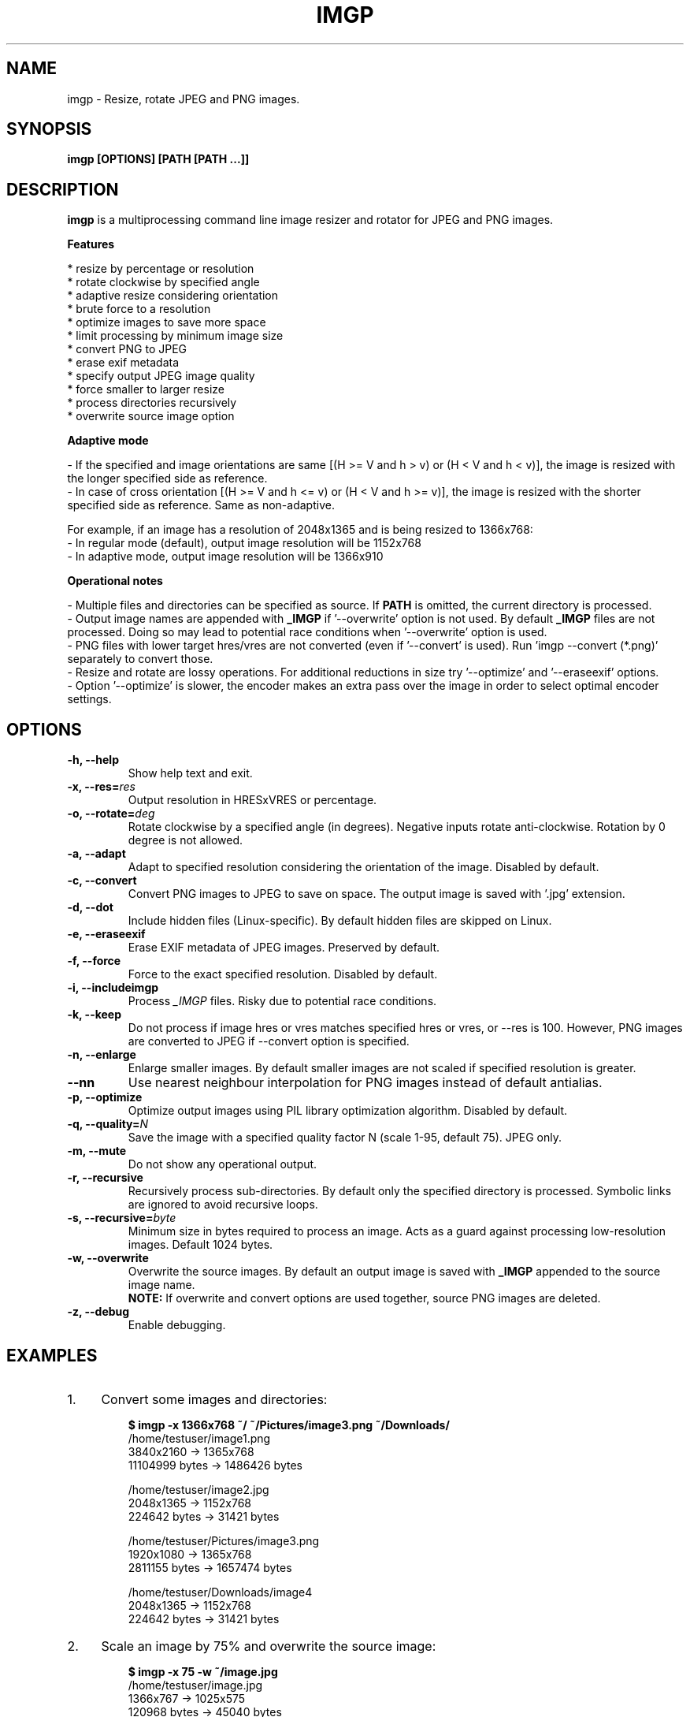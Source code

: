 .TH "IMGP" "1" "19 Feb 2018" "Version 2.5" "User Commands"
.SH NAME
imgp \- Resize, rotate JPEG and PNG images.
.SH SYNOPSIS
.B imgp [OPTIONS] [PATH [PATH ...]]
.SH DESCRIPTION
.B imgp
is a multiprocessing command line image resizer and rotator for JPEG and PNG images.
.PP
.B Features
.PP
  * resize by percentage or resolution
  * rotate clockwise by specified angle
  * adaptive resize considering orientation
  * brute force to a resolution
  * optimize images to save more space
  * limit processing by minimum image size
  * convert PNG to JPEG
  * erase exif metadata
  * specify output JPEG image quality
  * force smaller to larger resize
  * process directories recursively
  * overwrite source image option
.PP
.B Adaptive mode
.PP
- If the specified and image orientations are same [(H >= V and h > v) or (H < V and h < v)], the image is resized with the longer specified side as reference.
.br
- In case of cross orientation [(H >= V and h <= v) or (H < V and h >= v)], the image is resized with the shorter specified side as reference. Same as non-adaptive.
.PP
For example, if an image has a resolution of 2048x1365 and is being resized to 1366x768:
.br
- In regular mode (default), output image resolution will be 1152x768
.br
- In adaptive mode, output image resolution will be 1366x910
.PP
.B Operational notes
.PP
- Multiple files and directories can be specified as source. If \fBPATH\fR is omitted, the current directory is processed.
.br
- Output image names are appended with \fB_IMGP\fR if '--overwrite' option is not used. By default \fB_IMGP\fR files are not processed. Doing so may lead to potential race conditions when '--overwrite' option is used.
.br
- PNG files with lower target hres/vres are not converted (even if '--convert' is used). Run 'imgp --convert (*.png)' separately to convert those.
.br
- Resize and rotate are lossy operations. For additional reductions in size try '--optimize' and '--eraseexif' options.
.br
- Option '--optimize' is slower, the encoder makes an extra pass over the image in order to select optimal encoder settings.
.SH OPTIONS
.TP
.BI "-h, --help"
Show help text and exit.
.TP
.BI "-x, --res=" res
Output resolution in HRESxVRES or percentage.
.TP
.BI "-o, --rotate=" deg
Rotate clockwise by a specified angle (in degrees). Negative inputs rotate anti-clockwise. Rotation by 0 degree is not allowed.
.TP
.BI "-a, --adapt"
Adapt to specified resolution considering the orientation of the image. Disabled by default.
.TP
.BI "-c, --convert"
Convert PNG images to JPEG to save on space. The output image is saved with '.jpg' extension.
.TP
.BI "-d, --dot"
Include hidden files (Linux-specific). By default hidden files are skipped on Linux.
.TP
.BI "-e, --eraseexif"
Erase EXIF metadata of JPEG images. Preserved by default.
.TP
.BI "-f, --force"
Force to the exact specified resolution. Disabled by default.
.TP
.BI "-i, --includeimgp"
Process \fI_IMGP\fR files. Risky due to potential race conditions.
.TP
.BI "-k, --keep"
Do not process if image hres or vres matches specified hres or vres, or --res is 100. However, PNG images are converted to JPEG if --convert option is specified.
.TP
.BI "-n, --enlarge"
Enlarge smaller images. By default smaller images are not scaled if specified resolution is greater.
.TP
.BI "--nn"
Use nearest neighbour interpolation for PNG images instead of default antialias.
.TP
.BI "-p, --optimize"
Optimize output images using PIL library optimization algorithm. Disabled by default.
.TP
.BI "-q, --quality=" N
Save the image with a specified quality factor N (scale 1-95, default 75). JPEG only.
.TP
.BI "-m, --mute"
Do not show any operational output.
.TP
.BI "-r, --recursive"
Recursively process sub-directories. By default only the specified directory is processed. Symbolic links are ignored to avoid recursive loops.
.TP
.BI "-s, --recursive=" byte
Minimum size in bytes required to process an image. Acts as a guard against processing low-resolution images. Default 1024 bytes.
.TP
.BI "-w, --overwrite"
Overwrite the source images. By default an output image is saved with \fB_IMGP\fR appended to the source image name.
.br
.B NOTE:
If overwrite and convert options are used together, source PNG images are deleted.
.TP
.BI "-z, --debug"
Enable debugging.
.SH EXAMPLES
.PP
.IP 1. 4
Convert some images and directories:
.PP
.EX
.IP
.B $ imgp -x 1366x768 ~/ ~/Pictures/image3.png ~/Downloads/
/home/testuser/image1.png
3840x2160 -> 1365x768
11104999 bytes -> 1486426 bytes

/home/testuser/image2.jpg
2048x1365 -> 1152x768
224642 bytes -> 31421 bytes

/home/testuser/Pictures/image3.png
1920x1080 -> 1365x768
2811155 bytes -> 1657474 bytes

/home/testuser/Downloads/image4
2048x1365 -> 1152x768
224642 bytes -> 31421 bytes
.EE
.PP
.IP 2. 4
Scale an image by 75% and overwrite the source image:
.PP
.EX
.IP
.B $ imgp -x 75 -w ~/image.jpg
/home/testuser/image.jpg
1366x767 -> 1025x575
120968 bytes -> 45040 bytes
.EE
.PP
.IP 3. 4
Rotate an image clockwise by 90 degrees:
.PP
.EX
.IP
.B $ imgp -o 90 ~/image.jpg
120968 bytes -> 72038 bytes
.EE
.PP
.IP 4. 4
Adapt the images in the current directory to 1366x1000 resolution.
.br
Visit all directories recursively, overwrite source images, ignore images with matching hres or vres but convert PNG images to JPEG.
.PP
.EX
.IP
.B $ imgp -x 1366x1000 -wrack
.EE
.PP
.IP 5. 4
Set hres=800 and adapt vres maintaining the ratio.
.PP
.EX
.IP
.B $ imgp -x 800x0
Source omitted. Processing current directory...

\[char46]/image1.jpg
1366x911 -> 800x534
69022 bytes -> 35123 bytes

\[char46]/image2.jpg
1050x1400 -> 800x1067
458092 bytes -> 78089 bytes
.EE
.PP
.IP 6. 4
Process images greater than 50KB (50*1024 bytes) only:
.PP
.EX
.IP
.B $ imgp -wrackx 1366x1000 -s 51200
.SH AUTHORS
Arun Prakash Jana <engineerarun@gmail.com>
.SH HOME
.I https://github.com/jarun/imgp
.SH REPORTING BUGS
.I https://github.com/jarun/imgp/issues
.SH LICENSE
Copyright \(co 2016-2018 Arun Prakash Jana <engineerarun@gmail.com>
.PP
License GPLv3+: GNU GPL version 3 or later <http://gnu.org/licenses/gpl.html>.
.br
This is free software: you are free to change and redistribute it. There is NO WARRANTY, to the extent permitted by law.
